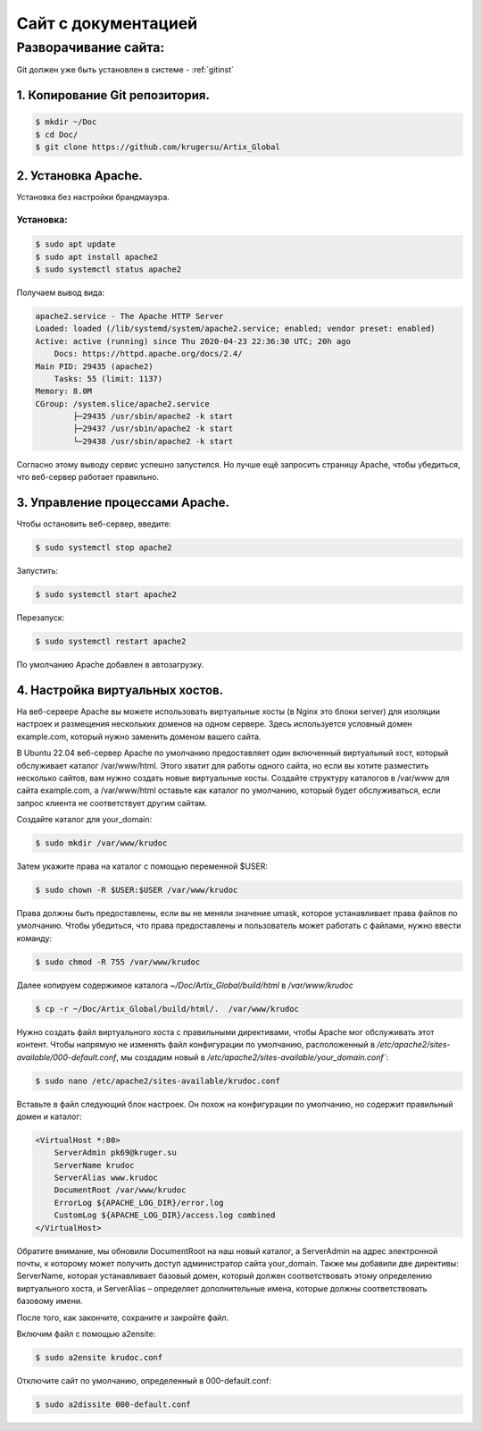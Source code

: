 Сайт с документацией
====================

Разворачивание сайта:
---------------------

Git должен уже быть установлен в системе -  :ref:`gitinst`

1. Копирование Git репозитория.
"""""""""""""""""""""""""""""""

.. code-block:: bash

    $ mkdir ~/Doc
    $ cd Doc/
    $ git clone https://github.com/krugersu/Artix_Global


2. Установка Apache.
""""""""""""""""""""
Установка без настройки брандмауэра.

Установка:
~~~~~~~~~

.. code-block:: bash

    $ sudo apt update
    $ sudo apt install apache2
    $ sudo systemctl status apache2

Получаем вывод вида:    


.. code-block:: bash

    apache2.service - The Apache HTTP Server
    Loaded: loaded (/lib/systemd/system/apache2.service; enabled; vendor preset: enabled)
    Active: active (running) since Thu 2020-04-23 22:36:30 UTC; 20h ago
        Docs: https://httpd.apache.org/docs/2.4/
    Main PID: 29435 (apache2)
        Tasks: 55 (limit: 1137)
    Memory: 8.0M
    CGroup: /system.slice/apache2.service
            ├─29435 /usr/sbin/apache2 -k start
            ├─29437 /usr/sbin/apache2 -k start
            └─29438 /usr/sbin/apache2 -k start

Согласно этому выводу сервис успешно запустился. Но лучше ещё запросить страницу Apache, чтобы убедиться, что веб-сервер работает правильно.


3. Управление процессами Apache.
""""""""""""""""""""""""""""""""

Чтобы остановить веб-сервер, введите:

.. code-block:: bash

    $ sudo systemctl stop apache2

Запустить:

.. code-block:: bash

    $ sudo systemctl start apache2

Перезапуск:

.. code-block:: bash

    $ sudo systemctl restart apache2

По умолчанию Apache добавлен в автозагрузку.


4. Настройка виртуальных хостов.
""""""""""""""""""""""""""""""""

На веб-сервере Apache вы можете использовать виртуальные хосты (в Nginx это блоки server) для изоляции настроек и
размещения нескольких доменов на одном сервере. Здесь используется условный домен example.com, который нужно заменить доменом вашего сайта.

В Ubuntu 22.04 веб-сервер Apache по умолчанию предоставляет один включенный виртуальный хост,
который обслуживает каталог /var/www/html. Этого хватит для работы одного сайта, но если вы хотите
разместить несколько сайтов, вам нужно создать новые виртуальные хосты. Создайте структуру каталогов
в /var/www для сайта example.com, а /var/www/html оставьте как каталог по умолчанию, который будет
обслуживаться, если запрос клиента не соответствует другим сайтам.

Создайте каталог для your_domain:

.. code-block:: bash

    $ sudo mkdir /var/www/krudoc

Затем укажите права на каталог с помощью переменной $USER:

.. code-block:: bash

    $ sudo chown -R $USER:$USER /var/www/krudoc

Права должны быть предоставлены, если вы не меняли значение umask, которое устанавливает права файлов по умолчанию. Чтобы убедиться,
что права предоставлены и пользователь может работать с файлами, нужно ввести команду:    

.. code-block:: bash

    $ sudo chmod -R 755 /var/www/krudoc


Далее копируем содержимое каталога  `~/Doc/Artix_Global/build/html` в  `/var/www/krudoc`

.. code-block:: bash

    $ cp -r ~/Doc/Artix_Global/build/html/.  /var/www/krudoc


Нужно создать файл виртуального хоста с правильными директивами, чтобы Apache мог обслуживать этот контент.
Чтобы напрямую не изменять файл конфигурации по умолчанию, расположенный
в `/etc/apache2/sites-available/000-default.conf`, мы создадим новый в `/etc/apache2/sites-available/your_domain.conf``:    

.. code-block:: bash

    $ sudo nano /etc/apache2/sites-available/krudoc.conf


Вставьте в файл следующий блок настроек. Он похож на конфигурации по умолчанию, но содержит правильный домен и каталог:    


.. code-block:: bash

    <VirtualHost *:80>
        ServerAdmin pk69@kruger.su
        ServerName krudoc
        ServerAlias www.krudoc
        DocumentRoot /var/www/krudoc
        ErrorLog ${APACHE_LOG_DIR}/error.log
        CustomLog ${APACHE_LOG_DIR}/access.log combined
    </VirtualHost>

Обратите внимание, мы обновили DocumentRoot на наш новый каталог, а ServerAdmin на адрес электронной почты,
к которому может получить доступ администратор сайта your_domain. Также мы добавили две директивы: ServerName,
которая устанавливает базовый домен, который должен соответствовать этому определению виртуального хоста,
и ServerAlias – определяет дополнительные имена, которые должны соответствовать базовому имени.

После того, как закончите, сохраните и закройте файл.

Включим файл с помощью a2ensite:

.. code-block:: bash

    $ sudo a2ensite krudoc.conf

Отключите сайт по умолчанию, определенный в 000-default.conf:

.. code-block:: bash

    $ sudo a2dissite 000-default.conf
